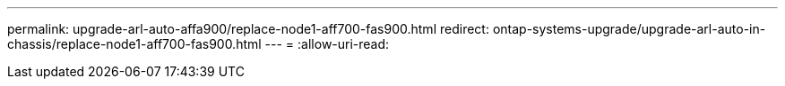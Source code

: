 ---
permalink: upgrade-arl-auto-affa900/replace-node1-aff700-fas900.html 
redirect: ontap-systems-upgrade/upgrade-arl-auto-in-chassis/replace-node1-aff700-fas900.html 
---
= 
:allow-uri-read: 


